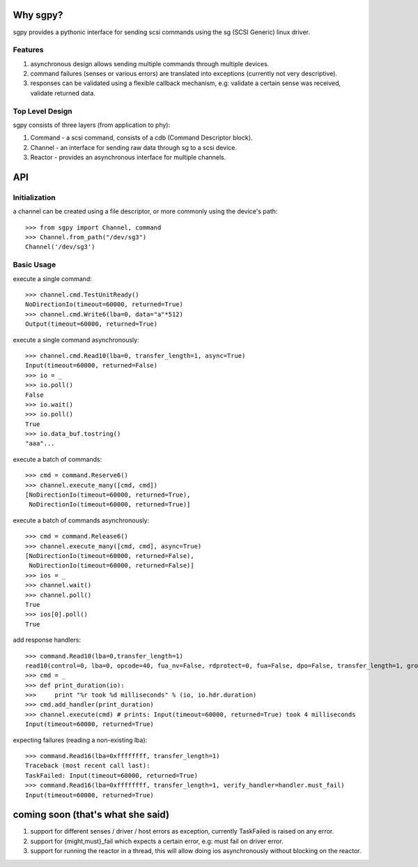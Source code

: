 Why sgpy?
=========
sgpy provides a pythonic interface for sending scsi commands using the sg (SCSI Generic) linux driver.

Features
--------
#) asynchronous design allows sending multiple commands through multiple devices.
#) command failures (senses or various errors) are translated into exceptions (currently not very descriptive).
#) responses can be validated using a flexible callback mechanism, e.g: validate a certain sense was received, validate returned data. 

Top Level Design
----------------
sgpy consists of three layers (from application to phy):

#) Command - a scsi command, consists of a cdb (Command Descriptor block).
#) Channel - an interface for sending raw data through sg to a scsi device.
#) Reactor - provides an asynchronous interface for multiple channels.

API
===
Initialization
--------------
a channel can be created using a file descriptor,
or more commonly using the device's path:
::
  >>> from sgpy import Channel, command
  >>> Channel.from_path("/dev/sg3")
  Channel('/dev/sg3')

Basic Usage
-----------

execute a single command:
::
  >>> channel.cmd.TestUnitReady()
  NoDirectionIo(timeout=60000, returned=True)
  >>> channel.cmd.Write6(lba=0, data="a"*512)
  Output(timeout=60000, returned=True)

execute a single command asynchronously:
::
  >>> channel.cmd.Read10(lba=0, transfer_length=1, async=True)
  Input(timeout=60000, returned=False)
  >>> io = _
  >>> io.poll()
  False
  >>> io.wait()
  >>> io.poll() 
  True
  >>> io.data_buf.tostring()
  "aaa"...

execute a batch of commands:
::
  >>> cmd = command.Reserve6()
  >>> channel.execute_many([cmd, cmd])
  [NoDirectionIo(timeout=60000, returned=True),
   NoDirectionIo(timeout=60000, returned=True)]
  
execute a batch of commands asynchronously:
::
  >>> cmd = command.Release6()
  >>> channel.execute_many([cmd, cmd], async=True)
  [NoDirectionIo(timeout=60000, returned=False),
   NoDirectionIo(timeout=60000, returned=False)]
  >>> ios = _
  >>> channel.wait()
  >>> channel.poll()
  True
  >>> ios[0].poll()
  True

add response handlers:
::
  >>> command.Read10(lba=0,transfer_length=1)
  read10(control=0, lba=0, opcode=40, fua_nv=False, rdprotect=0, fua=False, dpo=False, transfer_length=1, group_number=0)
  >>> cmd = _
  >>> def print_duration(io):
  >>>     print "%r took %d milliseconds" % (io, io.hdr.duration)
  >>> cmd.add_handler(print_duration)
  >>> channel.execute(cmd) # prints: Input(timeout=60000, returned=True) took 4 milliseconds
  Input(timeout=60000, returned=True)

expecting failures (reading a non-existing lba):
::
  >>> command.Read16(lba=0xffffffff, transfer_length=1)
  Traceback (most recent call last):
  TaskFailed: Input(timeout=60000, returned=True)
  >>> command.Read16(lba=0xffffffff, transfer_length=1, verify_handler=handler.must_fail) 
  Input(timeout=60000, returned=True)

coming soon (that's what she said)
==================================
#) support for different senses / driver / host errors as exception, currently TaskFailed is raised on any error.
#) support for {might,must}_fail which expects a certain error, e.g: must fail on driver error.
#) support for running the reactor in a thread, this will allow doing ios asynchronously without blocking on the reactor.